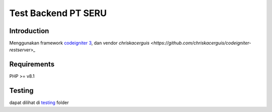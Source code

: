 ###################
Test Backend PT SERU
###################

************
Introduction
************

Menggunakan framework `codeigniter 3 <https://codeigniter.com/userguide3/>`_, dan vendor `chriskacerguis <https://github.com/chriskacerguis/codeigniter-restserver>_`

************
Requirements
************

PHP >= v8.1

*******
Testing
*******

dapat dilihat di `testing <https://github.com/ubaidilahalbayu/tesREST/tree/main/testing>`_ folder